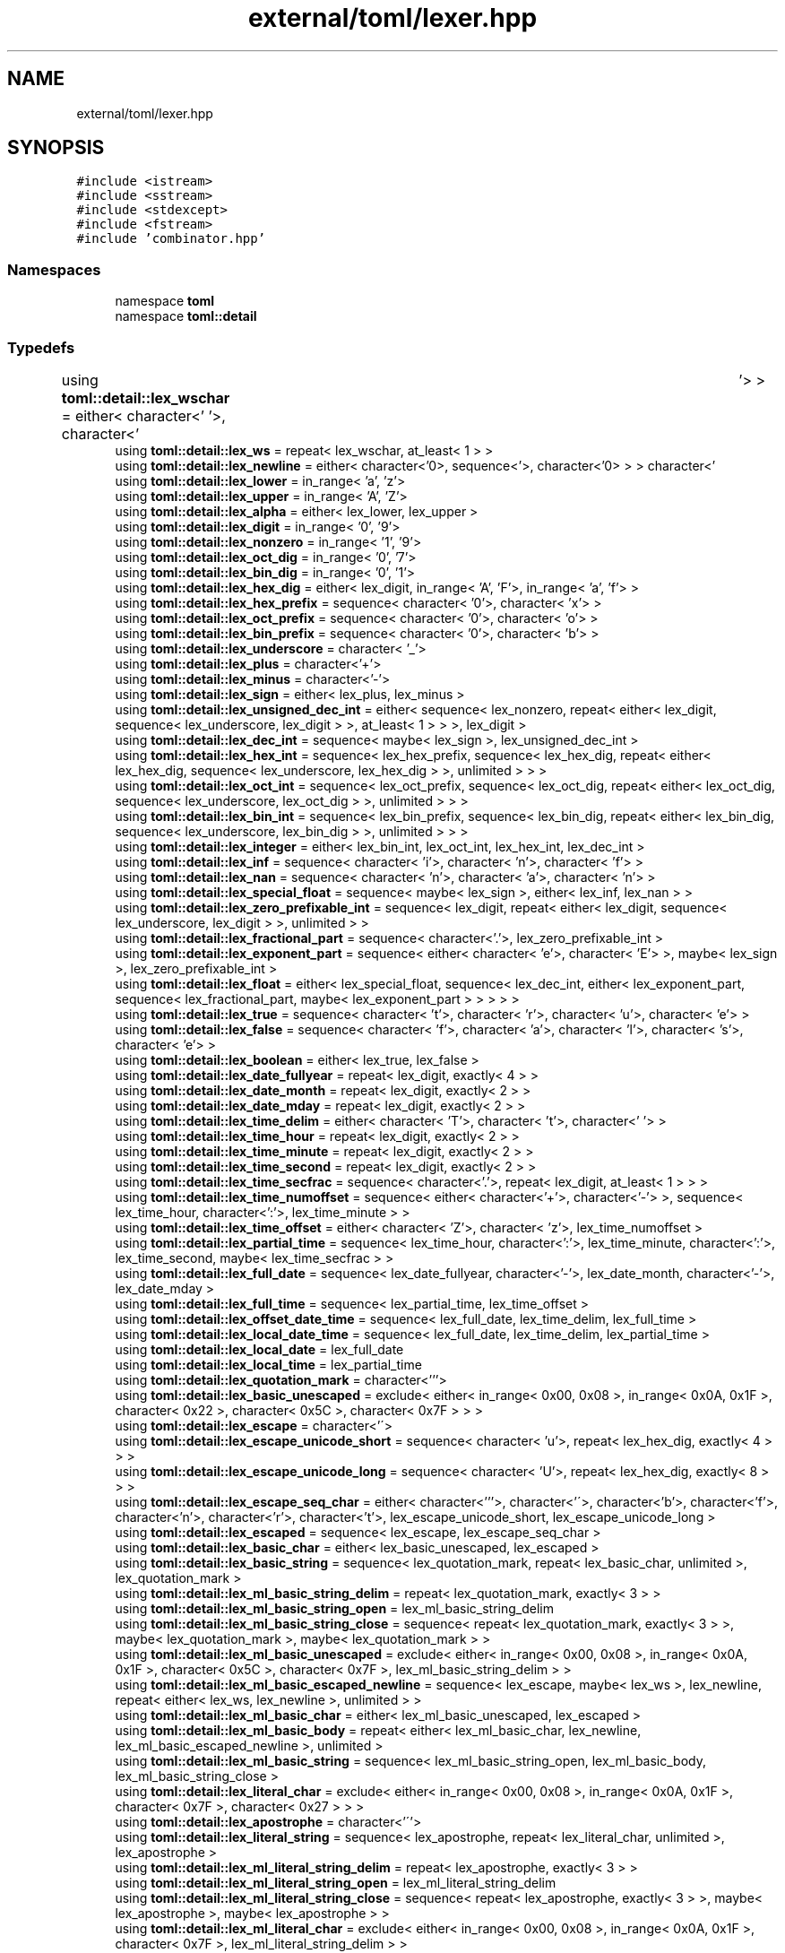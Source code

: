 .TH "external/toml/lexer.hpp" 3 "Sat Jun 18 2022" "Version 1.0" "SuperCold" \" -*- nroff -*-
.ad l
.nh
.SH NAME
external/toml/lexer.hpp
.SH SYNOPSIS
.br
.PP
\fC#include <istream>\fP
.br
\fC#include <sstream>\fP
.br
\fC#include <stdexcept>\fP
.br
\fC#include <fstream>\fP
.br
\fC#include 'combinator\&.hpp'\fP
.br

.SS "Namespaces"

.in +1c
.ti -1c
.RI "namespace \fBtoml\fP"
.br
.ti -1c
.RI "namespace \fBtoml::detail\fP"
.br
.in -1c
.SS "Typedefs"

.in +1c
.ti -1c
.RI "using \fBtoml::detail::lex_wschar\fP = either< character<' '>, character<'\\t'> >"
.br
.ti -1c
.RI "using \fBtoml::detail::lex_ws\fP = repeat< lex_wschar, at_least< 1 > >"
.br
.ti -1c
.RI "using \fBtoml::detail::lex_newline\fP = either< character<'\\n'>, sequence< character<'\\r'>, character<'\\n'> > >"
.br
.ti -1c
.RI "using \fBtoml::detail::lex_lower\fP = in_range< 'a', 'z'>"
.br
.ti -1c
.RI "using \fBtoml::detail::lex_upper\fP = in_range< 'A', 'Z'>"
.br
.ti -1c
.RI "using \fBtoml::detail::lex_alpha\fP = either< lex_lower, lex_upper >"
.br
.ti -1c
.RI "using \fBtoml::detail::lex_digit\fP = in_range< '0', '9'>"
.br
.ti -1c
.RI "using \fBtoml::detail::lex_nonzero\fP = in_range< '1', '9'>"
.br
.ti -1c
.RI "using \fBtoml::detail::lex_oct_dig\fP = in_range< '0', '7'>"
.br
.ti -1c
.RI "using \fBtoml::detail::lex_bin_dig\fP = in_range< '0', '1'>"
.br
.ti -1c
.RI "using \fBtoml::detail::lex_hex_dig\fP = either< lex_digit, in_range< 'A', 'F'>, in_range< 'a', 'f'> >"
.br
.ti -1c
.RI "using \fBtoml::detail::lex_hex_prefix\fP = sequence< character< '0'>, character< 'x'> >"
.br
.ti -1c
.RI "using \fBtoml::detail::lex_oct_prefix\fP = sequence< character< '0'>, character< 'o'> >"
.br
.ti -1c
.RI "using \fBtoml::detail::lex_bin_prefix\fP = sequence< character< '0'>, character< 'b'> >"
.br
.ti -1c
.RI "using \fBtoml::detail::lex_underscore\fP = character< '_'>"
.br
.ti -1c
.RI "using \fBtoml::detail::lex_plus\fP = character<'+'>"
.br
.ti -1c
.RI "using \fBtoml::detail::lex_minus\fP = character<'\-'>"
.br
.ti -1c
.RI "using \fBtoml::detail::lex_sign\fP = either< lex_plus, lex_minus >"
.br
.ti -1c
.RI "using \fBtoml::detail::lex_unsigned_dec_int\fP = either< sequence< lex_nonzero, repeat< either< lex_digit, sequence< lex_underscore, lex_digit > >, at_least< 1 > > >, lex_digit >"
.br
.ti -1c
.RI "using \fBtoml::detail::lex_dec_int\fP = sequence< maybe< lex_sign >, lex_unsigned_dec_int >"
.br
.ti -1c
.RI "using \fBtoml::detail::lex_hex_int\fP = sequence< lex_hex_prefix, sequence< lex_hex_dig, repeat< either< lex_hex_dig, sequence< lex_underscore, lex_hex_dig > >, unlimited > > >"
.br
.ti -1c
.RI "using \fBtoml::detail::lex_oct_int\fP = sequence< lex_oct_prefix, sequence< lex_oct_dig, repeat< either< lex_oct_dig, sequence< lex_underscore, lex_oct_dig > >, unlimited > > >"
.br
.ti -1c
.RI "using \fBtoml::detail::lex_bin_int\fP = sequence< lex_bin_prefix, sequence< lex_bin_dig, repeat< either< lex_bin_dig, sequence< lex_underscore, lex_bin_dig > >, unlimited > > >"
.br
.ti -1c
.RI "using \fBtoml::detail::lex_integer\fP = either< lex_bin_int, lex_oct_int, lex_hex_int, lex_dec_int >"
.br
.ti -1c
.RI "using \fBtoml::detail::lex_inf\fP = sequence< character< 'i'>, character< 'n'>, character< 'f'> >"
.br
.ti -1c
.RI "using \fBtoml::detail::lex_nan\fP = sequence< character< 'n'>, character< 'a'>, character< 'n'> >"
.br
.ti -1c
.RI "using \fBtoml::detail::lex_special_float\fP = sequence< maybe< lex_sign >, either< lex_inf, lex_nan > >"
.br
.ti -1c
.RI "using \fBtoml::detail::lex_zero_prefixable_int\fP = sequence< lex_digit, repeat< either< lex_digit, sequence< lex_underscore, lex_digit > >, unlimited > >"
.br
.ti -1c
.RI "using \fBtoml::detail::lex_fractional_part\fP = sequence< character<'\&.'>, lex_zero_prefixable_int >"
.br
.ti -1c
.RI "using \fBtoml::detail::lex_exponent_part\fP = sequence< either< character< 'e'>, character< 'E'> >, maybe< lex_sign >, lex_zero_prefixable_int >"
.br
.ti -1c
.RI "using \fBtoml::detail::lex_float\fP = either< lex_special_float, sequence< lex_dec_int, either< lex_exponent_part, sequence< lex_fractional_part, maybe< lex_exponent_part > > > > >"
.br
.ti -1c
.RI "using \fBtoml::detail::lex_true\fP = sequence< character< 't'>, character< 'r'>, character< 'u'>, character< 'e'> >"
.br
.ti -1c
.RI "using \fBtoml::detail::lex_false\fP = sequence< character< 'f'>, character< 'a'>, character< 'l'>, character< 's'>, character< 'e'> >"
.br
.ti -1c
.RI "using \fBtoml::detail::lex_boolean\fP = either< lex_true, lex_false >"
.br
.ti -1c
.RI "using \fBtoml::detail::lex_date_fullyear\fP = repeat< lex_digit, exactly< 4 > >"
.br
.ti -1c
.RI "using \fBtoml::detail::lex_date_month\fP = repeat< lex_digit, exactly< 2 > >"
.br
.ti -1c
.RI "using \fBtoml::detail::lex_date_mday\fP = repeat< lex_digit, exactly< 2 > >"
.br
.ti -1c
.RI "using \fBtoml::detail::lex_time_delim\fP = either< character< 'T'>, character< 't'>, character<' '> >"
.br
.ti -1c
.RI "using \fBtoml::detail::lex_time_hour\fP = repeat< lex_digit, exactly< 2 > >"
.br
.ti -1c
.RI "using \fBtoml::detail::lex_time_minute\fP = repeat< lex_digit, exactly< 2 > >"
.br
.ti -1c
.RI "using \fBtoml::detail::lex_time_second\fP = repeat< lex_digit, exactly< 2 > >"
.br
.ti -1c
.RI "using \fBtoml::detail::lex_time_secfrac\fP = sequence< character<'\&.'>, repeat< lex_digit, at_least< 1 > > >"
.br
.ti -1c
.RI "using \fBtoml::detail::lex_time_numoffset\fP = sequence< either< character<'+'>, character<'\-'> >, sequence< lex_time_hour, character<':'>, lex_time_minute > >"
.br
.ti -1c
.RI "using \fBtoml::detail::lex_time_offset\fP = either< character< 'Z'>, character< 'z'>, lex_time_numoffset >"
.br
.ti -1c
.RI "using \fBtoml::detail::lex_partial_time\fP = sequence< lex_time_hour, character<':'>, lex_time_minute, character<':'>, lex_time_second, maybe< lex_time_secfrac > >"
.br
.ti -1c
.RI "using \fBtoml::detail::lex_full_date\fP = sequence< lex_date_fullyear, character<'\-'>, lex_date_month, character<'\-'>, lex_date_mday >"
.br
.ti -1c
.RI "using \fBtoml::detail::lex_full_time\fP = sequence< lex_partial_time, lex_time_offset >"
.br
.ti -1c
.RI "using \fBtoml::detail::lex_offset_date_time\fP = sequence< lex_full_date, lex_time_delim, lex_full_time >"
.br
.ti -1c
.RI "using \fBtoml::detail::lex_local_date_time\fP = sequence< lex_full_date, lex_time_delim, lex_partial_time >"
.br
.ti -1c
.RI "using \fBtoml::detail::lex_local_date\fP = lex_full_date"
.br
.ti -1c
.RI "using \fBtoml::detail::lex_local_time\fP = lex_partial_time"
.br
.ti -1c
.RI "using \fBtoml::detail::lex_quotation_mark\fP = character<'''>"
.br
.ti -1c
.RI "using \fBtoml::detail::lex_basic_unescaped\fP = exclude< either< in_range< 0x00, 0x08 >, in_range< 0x0A, 0x1F >, character< 0x22 >, character< 0x5C >, character< 0x7F > > >"
.br
.ti -1c
.RI "using \fBtoml::detail::lex_escape\fP = character<'\\\\'>"
.br
.ti -1c
.RI "using \fBtoml::detail::lex_escape_unicode_short\fP = sequence< character< 'u'>, repeat< lex_hex_dig, exactly< 4 > > >"
.br
.ti -1c
.RI "using \fBtoml::detail::lex_escape_unicode_long\fP = sequence< character< 'U'>, repeat< lex_hex_dig, exactly< 8 > > >"
.br
.ti -1c
.RI "using \fBtoml::detail::lex_escape_seq_char\fP = either< character<'''>, character<'\\\\'>, character<'b'>, character<'f'>, character<'n'>, character<'r'>, character<'t'>, lex_escape_unicode_short, lex_escape_unicode_long >"
.br
.ti -1c
.RI "using \fBtoml::detail::lex_escaped\fP = sequence< lex_escape, lex_escape_seq_char >"
.br
.ti -1c
.RI "using \fBtoml::detail::lex_basic_char\fP = either< lex_basic_unescaped, lex_escaped >"
.br
.ti -1c
.RI "using \fBtoml::detail::lex_basic_string\fP = sequence< lex_quotation_mark, repeat< lex_basic_char, unlimited >, lex_quotation_mark >"
.br
.ti -1c
.RI "using \fBtoml::detail::lex_ml_basic_string_delim\fP = repeat< lex_quotation_mark, exactly< 3 > >"
.br
.ti -1c
.RI "using \fBtoml::detail::lex_ml_basic_string_open\fP = lex_ml_basic_string_delim"
.br
.ti -1c
.RI "using \fBtoml::detail::lex_ml_basic_string_close\fP = sequence< repeat< lex_quotation_mark, exactly< 3 > >, maybe< lex_quotation_mark >, maybe< lex_quotation_mark > >"
.br
.ti -1c
.RI "using \fBtoml::detail::lex_ml_basic_unescaped\fP = exclude< either< in_range< 0x00, 0x08 >, in_range< 0x0A, 0x1F >, character< 0x5C >, character< 0x7F >, lex_ml_basic_string_delim > >"
.br
.ti -1c
.RI "using \fBtoml::detail::lex_ml_basic_escaped_newline\fP = sequence< lex_escape, maybe< lex_ws >, lex_newline, repeat< either< lex_ws, lex_newline >, unlimited > >"
.br
.ti -1c
.RI "using \fBtoml::detail::lex_ml_basic_char\fP = either< lex_ml_basic_unescaped, lex_escaped >"
.br
.ti -1c
.RI "using \fBtoml::detail::lex_ml_basic_body\fP = repeat< either< lex_ml_basic_char, lex_newline, lex_ml_basic_escaped_newline >, unlimited >"
.br
.ti -1c
.RI "using \fBtoml::detail::lex_ml_basic_string\fP = sequence< lex_ml_basic_string_open, lex_ml_basic_body, lex_ml_basic_string_close >"
.br
.ti -1c
.RI "using \fBtoml::detail::lex_literal_char\fP = exclude< either< in_range< 0x00, 0x08 >, in_range< 0x0A, 0x1F >, character< 0x7F >, character< 0x27 > > >"
.br
.ti -1c
.RI "using \fBtoml::detail::lex_apostrophe\fP = character<'\\''>"
.br
.ti -1c
.RI "using \fBtoml::detail::lex_literal_string\fP = sequence< lex_apostrophe, repeat< lex_literal_char, unlimited >, lex_apostrophe >"
.br
.ti -1c
.RI "using \fBtoml::detail::lex_ml_literal_string_delim\fP = repeat< lex_apostrophe, exactly< 3 > >"
.br
.ti -1c
.RI "using \fBtoml::detail::lex_ml_literal_string_open\fP = lex_ml_literal_string_delim"
.br
.ti -1c
.RI "using \fBtoml::detail::lex_ml_literal_string_close\fP = sequence< repeat< lex_apostrophe, exactly< 3 > >, maybe< lex_apostrophe >, maybe< lex_apostrophe > >"
.br
.ti -1c
.RI "using \fBtoml::detail::lex_ml_literal_char\fP = exclude< either< in_range< 0x00, 0x08 >, in_range< 0x0A, 0x1F >, character< 0x7F >, lex_ml_literal_string_delim > >"
.br
.ti -1c
.RI "using \fBtoml::detail::lex_ml_literal_body\fP = repeat< either< lex_ml_literal_char, lex_newline >, unlimited >"
.br
.ti -1c
.RI "using \fBtoml::detail::lex_ml_literal_string\fP = sequence< lex_ml_literal_string_open, lex_ml_literal_body, lex_ml_literal_string_close >"
.br
.ti -1c
.RI "using \fBtoml::detail::lex_string\fP = either< lex_ml_basic_string, lex_basic_string, lex_ml_literal_string, lex_literal_string >"
.br
.ti -1c
.RI "using \fBtoml::detail::lex_dot_sep\fP = sequence< maybe< lex_ws >, character<'\&.'>, maybe< lex_ws > >"
.br
.ti -1c
.RI "using \fBtoml::detail::lex_unquoted_key\fP = repeat< either< lex_alpha, lex_digit, character<'\-'>, character< '_'> >, at_least< 1 > >"
.br
.ti -1c
.RI "using \fBtoml::detail::lex_quoted_key\fP = either< lex_basic_string, lex_literal_string >"
.br
.ti -1c
.RI "using \fBtoml::detail::lex_simple_key\fP = either< lex_unquoted_key, lex_quoted_key >"
.br
.ti -1c
.RI "using \fBtoml::detail::lex_dotted_key\fP = sequence< lex_simple_key, repeat< sequence< lex_dot_sep, lex_simple_key >, at_least< 1 > > >"
.br
.ti -1c
.RI "using \fBtoml::detail::lex_key\fP = either< lex_dotted_key, lex_simple_key >"
.br
.ti -1c
.RI "using \fBtoml::detail::lex_keyval_sep\fP = sequence< maybe< lex_ws >, character<'='>, maybe< lex_ws > >"
.br
.ti -1c
.RI "using \fBtoml::detail::lex_std_table_open\fP = character<'['>"
.br
.ti -1c
.RI "using \fBtoml::detail::lex_std_table_close\fP = character<']'>"
.br
.ti -1c
.RI "using \fBtoml::detail::lex_std_table\fP = sequence< lex_std_table_open, maybe< lex_ws >, lex_key, maybe< lex_ws >, lex_std_table_close >"
.br
.ti -1c
.RI "using \fBtoml::detail::lex_array_table_open\fP = sequence< lex_std_table_open, lex_std_table_open >"
.br
.ti -1c
.RI "using \fBtoml::detail::lex_array_table_close\fP = sequence< lex_std_table_close, lex_std_table_close >"
.br
.ti -1c
.RI "using \fBtoml::detail::lex_array_table\fP = sequence< lex_array_table_open, maybe< lex_ws >, lex_key, maybe< lex_ws >, lex_array_table_close >"
.br
.ti -1c
.RI "using \fBtoml::detail::lex_utf8_1byte\fP = in_range< 0x00, 0x7F >"
.br
.ti -1c
.RI "using \fBtoml::detail::lex_utf8_2byte\fP = sequence< in_range< static_cast< char >(0xC2), static_cast< char >(0xDF)>, in_range< static_cast< char >(0x80), static_cast< char >(0xBF)> >"
.br
.ti -1c
.RI "using \fBtoml::detail::lex_utf8_3byte\fP = sequence< either< sequence< character< static_cast< char >(0xE0)>, in_range< static_cast< char >(0xA0), static_cast< char >(0xBF)> >, sequence< in_range< static_cast< char >(0xE1), static_cast< char >(0xEC)>, in_range< static_cast< char >(0x80), static_cast< char >(0xBF)> >, sequence< character< static_cast< char >(0xED)>, in_range< static_cast< char >(0x80), static_cast< char >(0x9F)> >, sequence< in_range< static_cast< char >(0xEE), static_cast< char >(0xEF)>, in_range< static_cast< char >(0x80), static_cast< char >(0xBF)> > >, in_range< static_cast< char >(0x80), static_cast< char >(0xBF)> >"
.br
.ti -1c
.RI "using \fBtoml::detail::lex_utf8_4byte\fP = sequence< either< sequence< character< static_cast< char >(0xF0)>, in_range< static_cast< char >(0x90), static_cast< char >(0xBF)> >, sequence< in_range< static_cast< char >(0xF1), static_cast< char >(0xF3)>, in_range< static_cast< char >(0x80), static_cast< char >(0xBF)> >, sequence< character< static_cast< char >(0xF4)>, in_range< static_cast< char >(0x80), static_cast< char >(0x8F)> > >, in_range< static_cast< char >(0x80), static_cast< char >(0xBF)>, in_range< static_cast< char >(0x80), static_cast< char >(0xBF)> >"
.br
.ti -1c
.RI "using \fBtoml::detail::lex_utf8_code\fP = either< lex_utf8_1byte, lex_utf8_2byte, lex_utf8_3byte, lex_utf8_4byte >"
.br
.ti -1c
.RI "using \fBtoml::detail::lex_comment_start_symbol\fP = character<'#'>"
.br
.ti -1c
.RI "using \fBtoml::detail::lex_non_eol_ascii\fP = either< character< 0x09 >, in_range< 0x20, 0x7E > >"
.br
.ti -1c
.RI "using \fBtoml::detail::lex_comment\fP = sequence< lex_comment_start_symbol, repeat< either< lex_non_eol_ascii, lex_utf8_2byte, lex_utf8_3byte, lex_utf8_4byte >, unlimited > >"
.br
.in -1c
.SH "Author"
.PP 
Generated automatically by Doxygen for SuperCold from the source code\&.
